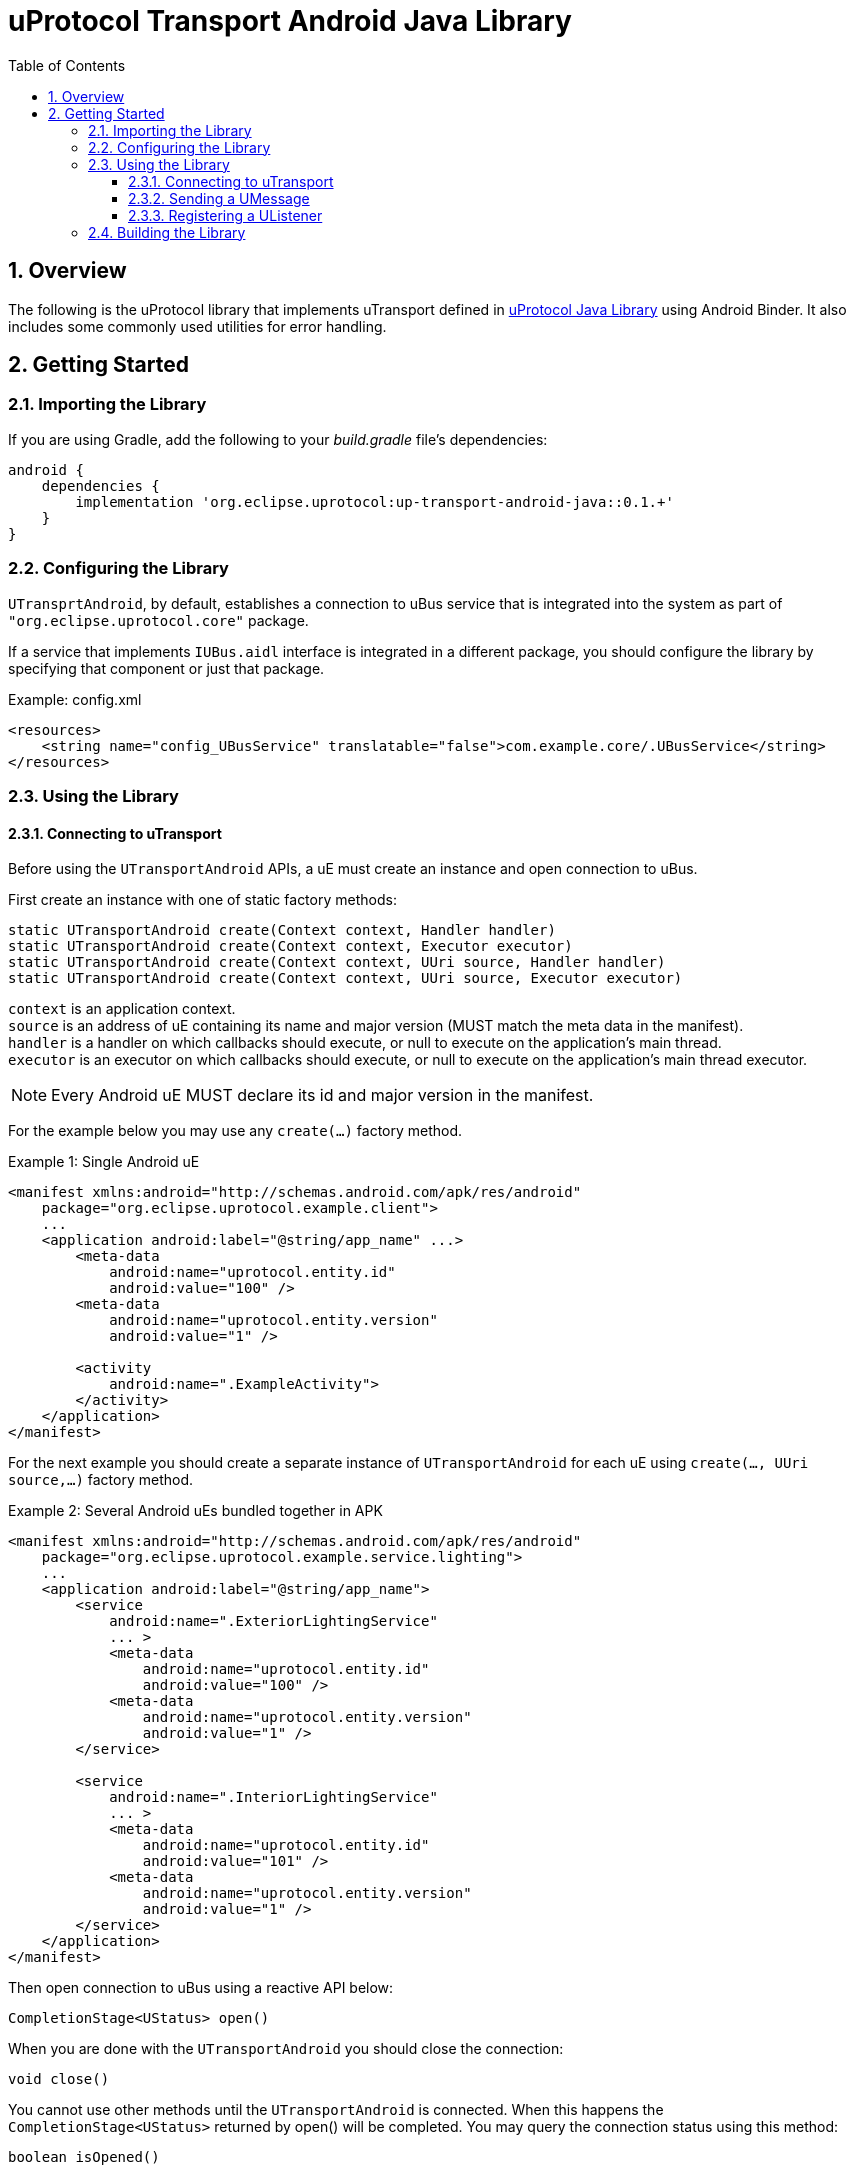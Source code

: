 = uProtocol Transport Android Java Library
:toc:
:toclevels: 4
:sectnums:
:source-highlighter: coderay

== Overview
The following is the uProtocol library that implements uTransport defined in https://github.com/eclipse-uprotocol/up-java[uProtocol Java Library] using Android Binder. It also includes some commonly used utilities for error handling.

== Getting Started
=== Importing the Library
If you are using Gradle, add the following to your _build.gradle_ file's dependencies:

[,groovy]
----
android {
    dependencies {
        implementation 'org.eclipse.uprotocol:up-transport-android-java::0.1.+'
    }
}
----

=== Configuring the Library
`UTransprtAndroid`, by default, establishes a connection to uBus service that is integrated into the system as part of `"org.eclipse.uprotocol.core"` package.

If a service that implements `IUBus.aidl` interface is integrated in a different package, you should configure the library by specifying that component or just that package.

.Example: config.xml
[, xml]
----
<resources>
    <string name="config_UBusService" translatable="false">com.example.core/.UBusService</string>
</resources>
----

=== Using the Library
==== Connecting to uTransport
Before using the `UTransportAndroid` APIs, a uE must create an instance and open connection to uBus.

First create an instance with one of static factory methods:

[,java]
----
static UTransportAndroid create(Context context, Handler handler)
static UTransportAndroid create(Context context, Executor executor)
static UTransportAndroid create(Context context, UUri source, Handler handler)
static UTransportAndroid create(Context context, UUri source, Executor executor)
----

[%hardbreaks]
`context` is an application context.
`source` is an address of uE containing its name and major version (MUST match the meta data in the manifest).
`handler` is a handler on which callbacks should execute, or null to execute on the application's main thread.
`executor` is an executor on which callbacks should execute, or null to execute on the application's main thread executor.

NOTE: Every Android uE MUST declare its id and major version in the manifest.

For the example below you may use any `create(...)` factory method.

.Example 1: Single Android uE
[,xml]
----
<manifest xmlns:android="http://schemas.android.com/apk/res/android"
    package="org.eclipse.uprotocol.example.client">
    ...
    <application android:label="@string/app_name" ...>
        <meta-data
            android:name="uprotocol.entity.id"
            android:value="100" />
        <meta-data
            android:name="uprotocol.entity.version"
            android:value="1" />

        <activity
            android:name=".ExampleActivity">
        </activity>
    </application>
</manifest>
----

For the next example you should create a separate instance of `UTransportAndroid` for each uE using `create(..., UUri source,...)` factory method.

.Example 2: Several Android uEs bundled together in APK
[,xml]
----
<manifest xmlns:android="http://schemas.android.com/apk/res/android"
    package="org.eclipse.uprotocol.example.service.lighting">
    ...
    <application android:label="@string/app_name">
        <service
            android:name=".ExteriorLightingService"
            ... >
            <meta-data
                android:name="uprotocol.entity.id"
                android:value="100" />
            <meta-data
                android:name="uprotocol.entity.version"
                android:value="1" />
        </service>

        <service
            android:name=".InteriorLightingService"
            ... >
            <meta-data
                android:name="uprotocol.entity.id"
                android:value="101" />
            <meta-data
                android:name="uprotocol.entity.version"
                android:value="1" />
        </service>
    </application>
</manifest>
----

Then open connection to uBus using a reactive API below:

[,java]
----
CompletionStage<UStatus> open()
----

When you are done with the `UTransportAndroid` you should close the connection:

[,java]
----
void close()
----

You cannot use other methods until the `UTransportAndroid` is connected. When this happens the `CompletionStage<UStatus>` returned by open() will be completed. You may query the connection status using this method:

[,java]
----
boolean isOpened()
----

==== Sending a UMessage
The method below is used to send messages to consumers:

[,java]
----
CompletionStage<UStatus> send(UMessage message)
----

==== Registering a UListener
In order to start receiving messages, a consumer should register a listener:

[,java]
----
CompletionStage<UStatus> registerListener(UUri sourceFilter, UListener listener)
CompletionStage<UStatus> registerListener(UUri sourceFilter, UUri sinkFilter, UListener listener)
----
A consumer can use the same listener for multiple filters, or register different listeners with the same filters.

To unregister a listener from receiving messages:

[,java]
----
CompletionStage<UStatus> unregisterListener(UUri sourceFilter, UListener listener)
CompletionStage<UStatus> unregisterListener(UUri sourceFilter, UUri sinkFilter, UListener listener)
----

=== Building the Library
The Android Gradle Plugin provides several standard tasks that are commonly used in Android projects. To view the complete list, you can use the following command:

[,bash]
----
gradlew tasks
----

The following outlines some of the standard tasks employed in the development process:

. *clean*: Deletes the build directory.
. *build*: Assembles and tests this project.
. *lintAnalyzeRelease*: Run lint analysis on the release variant.
. *jacocoTestReport*: Generate Jacoco coverage reports.
. *connectedDebugAndroidTest*: Installs and runs the tests for debug on connected devices.
. *publishReleasePublicationToMavenLocal*:  Publishes Maven publication 'release' to the local Maven repository.


